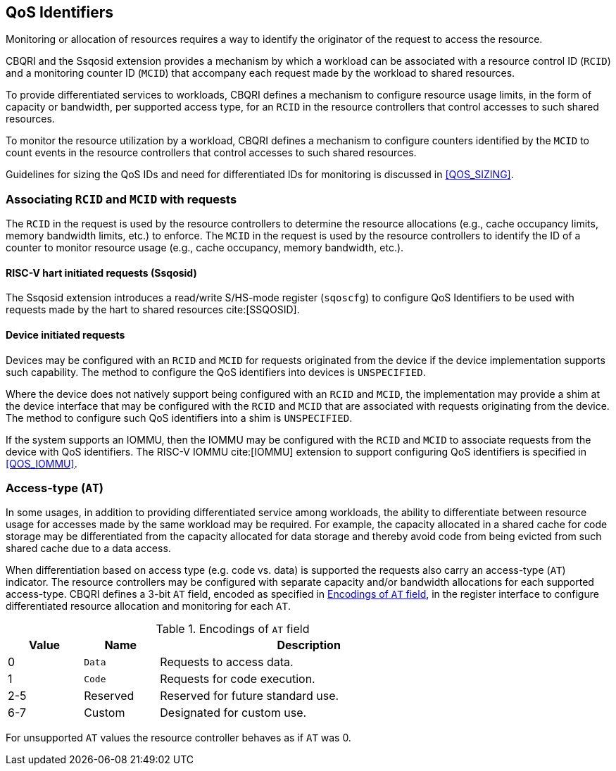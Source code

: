 [[QOS_ID]]
== QoS Identifiers 

Monitoring or allocation of resources requires a way to identify the originator
of the request to access the resource.

CBQRI and the Ssqosid extension provides a mechanism by which a workload can
be associated with a resource control ID (`RCID`) and a monitoring counter ID
(`MCID`) that accompany each request made by the workload to shared resources.

To provide differentiated services to workloads, CBQRI defines a mechanism to
configure resource usage limits, in the form of capacity or bandwidth,
per supported access type, for an `RCID` in the resource controllers that
control accesses to such shared resources.

To monitor the resource utilization by a workload, CBQRI defines a mechanism to
configure counters identified by the `MCID` to count events in the resource
controllers that control accesses to such shared resources.

Guidelines for sizing the QoS IDs and need for differentiated IDs for monitoring
is discussed in <<QOS_SIZING>>.

=== Associating `RCID` and `MCID` with requests

The `RCID` in the request is used by the resource controllers to determine the
resource allocations (e.g., cache occupancy limits, memory bandwidth limits,
etc.) to enforce. The `MCID` in the request is used by the resource controllers
to identify the ID of a counter to monitor resource usage (e.g., cache
occupancy, memory bandwidth, etc.).

==== RISC-V hart initiated requests (Ssqosid)

The Ssqosid extension introduces a read/write S/HS-mode register (`sqoscfg`) to
configure QoS Identifiers to be used with requests made by the hart to shared
resources cite:[SSQOSID].

==== Device initiated requests

Devices may be configured with an `RCID` and `MCID` for requests originated 
from the device if the device implementation supports such capability. The 
method to configure the QoS identifiers into devices is `UNSPECIFIED`.

Where the device does not natively support being configured with an `RCID`
and `MCID`, the implementation may provide a shim at the device interface that
may be configured with the `RCID` and `MCID` that are associated with requests
originating from the device. The method to configure such QoS identifiers into
a shim is `UNSPECIFIED`.

If the system supports an IOMMU, then the IOMMU may be configured with the
`RCID` and `MCID` to associate requests from the device with QoS identifiers.
The RISC-V IOMMU cite:[IOMMU] extension to support configuring QoS identifiers
is specified in <<QOS_IOMMU>>.

=== Access-type (`AT`)

In some usages, in addition to providing differentiated service among workloads,
the ability to differentiate between resource usage for accesses made by the
same workload may be required. For example, the capacity allocated in a shared
cache for code storage may be differentiated from the capacity allocated for
data storage and thereby avoid code from being evicted from such shared cache
due to a data access.

When differentiation based on access type (e.g. code vs. data) is supported the
requests also carry an access-type (`AT`) indicator. The resource controllers
may be configured with separate capacity and/or bandwidth allocations for each
supported access-type. CBQRI defines a 3-bit `AT` field, encoded as specified in
<<AT_ENC>>, in the register interface to configure differentiated resource
allocation and monitoring for each `AT`.

[[AT_ENC]]
.Encodings of `AT` field
[width=75%]
[%header, cols="5,5,20"]
|===
|Value | Name     | Description
| 0    | `Data`   | Requests to access data.
| 1    | `Code`   | Requests for code execution.
| 2-5  | Reserved | Reserved for future standard use.
| 6-7  | Custom   | Designated for custom use.
|===

For unsupported `AT` values the resource controller behaves as if `AT` was 0.
